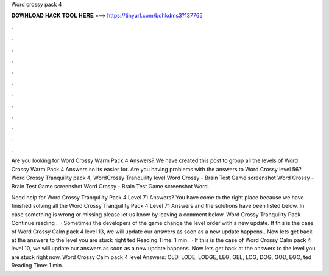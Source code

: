 Word crossy pack 4



𝐃𝐎𝐖𝐍𝐋𝐎𝐀𝐃 𝐇𝐀𝐂𝐊 𝐓𝐎𝐎𝐋 𝐇𝐄𝐑𝐄 ===> https://tinyurl.com/bdhkdms3?137765



.



.



.



.



.



.



.



.



.



.



.



.

Are you looking for Word Crossy Warm Pack 4 Answers? We have created this post to group all the levels of Word Crossy Warm Pack 4 Answers so its easier for. Are you having problems with the answers to Word Crossy level 56? Word Crossy Tranquility pack 4, WordCrossy Tranquility level  Word Crossy - Brain Test Game screenshot Word Crossy - Brain Test Game screenshot Word Crossy - Brain Test Game screenshot Word.

Need help for Word Crossy Tranquility Pack 4 Level 71 Answers? You have come to the right place because we have finished solving all the Word Crossy Tranquility Pack 4 Level 71 Answers and the solutions have been listed below. In case something is wrong or missing please let us know by leaving a comment below. Word Crossy Tranquility Pack Continue reading .  · Sometimes the developers of the game change the level order with a new update. If this is the case of Word Crossy Calm pack 4 level 13, we will update our answers as soon as a new update happens.. Now lets get back at the answers to the level you are stuck right ted Reading Time: 1 min.  · If this is the case of Word Crossy Calm pack 4 level 10, we will update our answers as soon as a new update happens. Now lets get back at the answers to the level you are stuck right now. Word Crossy Calm pack 4 level Answers: OLD, LODE, LODGE, LEG, GEL, LOG, DOG, GOD, EGO, ted Reading Time: 1 min.
